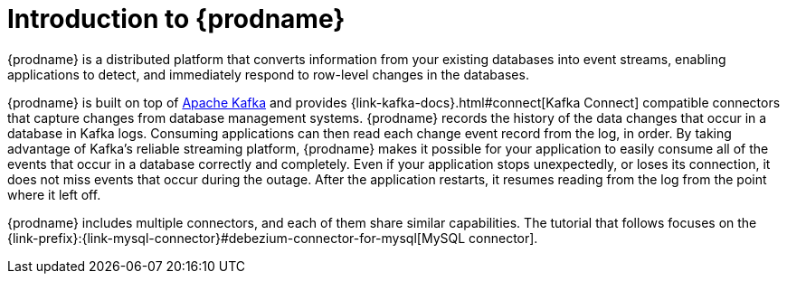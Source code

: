 // Metadata created by nebel
//
// UserStory:

[id="introduction-debezium"]
= Introduction to {prodname}

{prodname} is a distributed platform that converts information from your existing databases into event streams, enabling applications to detect, and immediately respond to row-level changes in the databases.

{prodname} is built on top of http://kafka.apache.org[Apache Kafka] and provides {link-kafka-docs}.html#connect[Kafka Connect] compatible connectors that capture changes from database management systems.
{prodname} records the history of the data changes that occur in a database in Kafka logs.
Consuming applications can then read each change event record from the log, in order.
By taking advantage of Kafka's reliable streaming platform, {prodname} makes it possible for your application to easily consume all of the events that occur in a database correctly and completely.
Even if your application stops unexpectedly, or loses its connection, it does not miss events that occur during the outage.
After the application restarts, it resumes reading from the log from the point where it left off.

{prodname} includes multiple connectors, and each of them share similar capabilities.
The tutorial that follows focuses on the {link-prefix}:{link-mysql-connector}#debezium-connector-for-mysql[MySQL connector].
